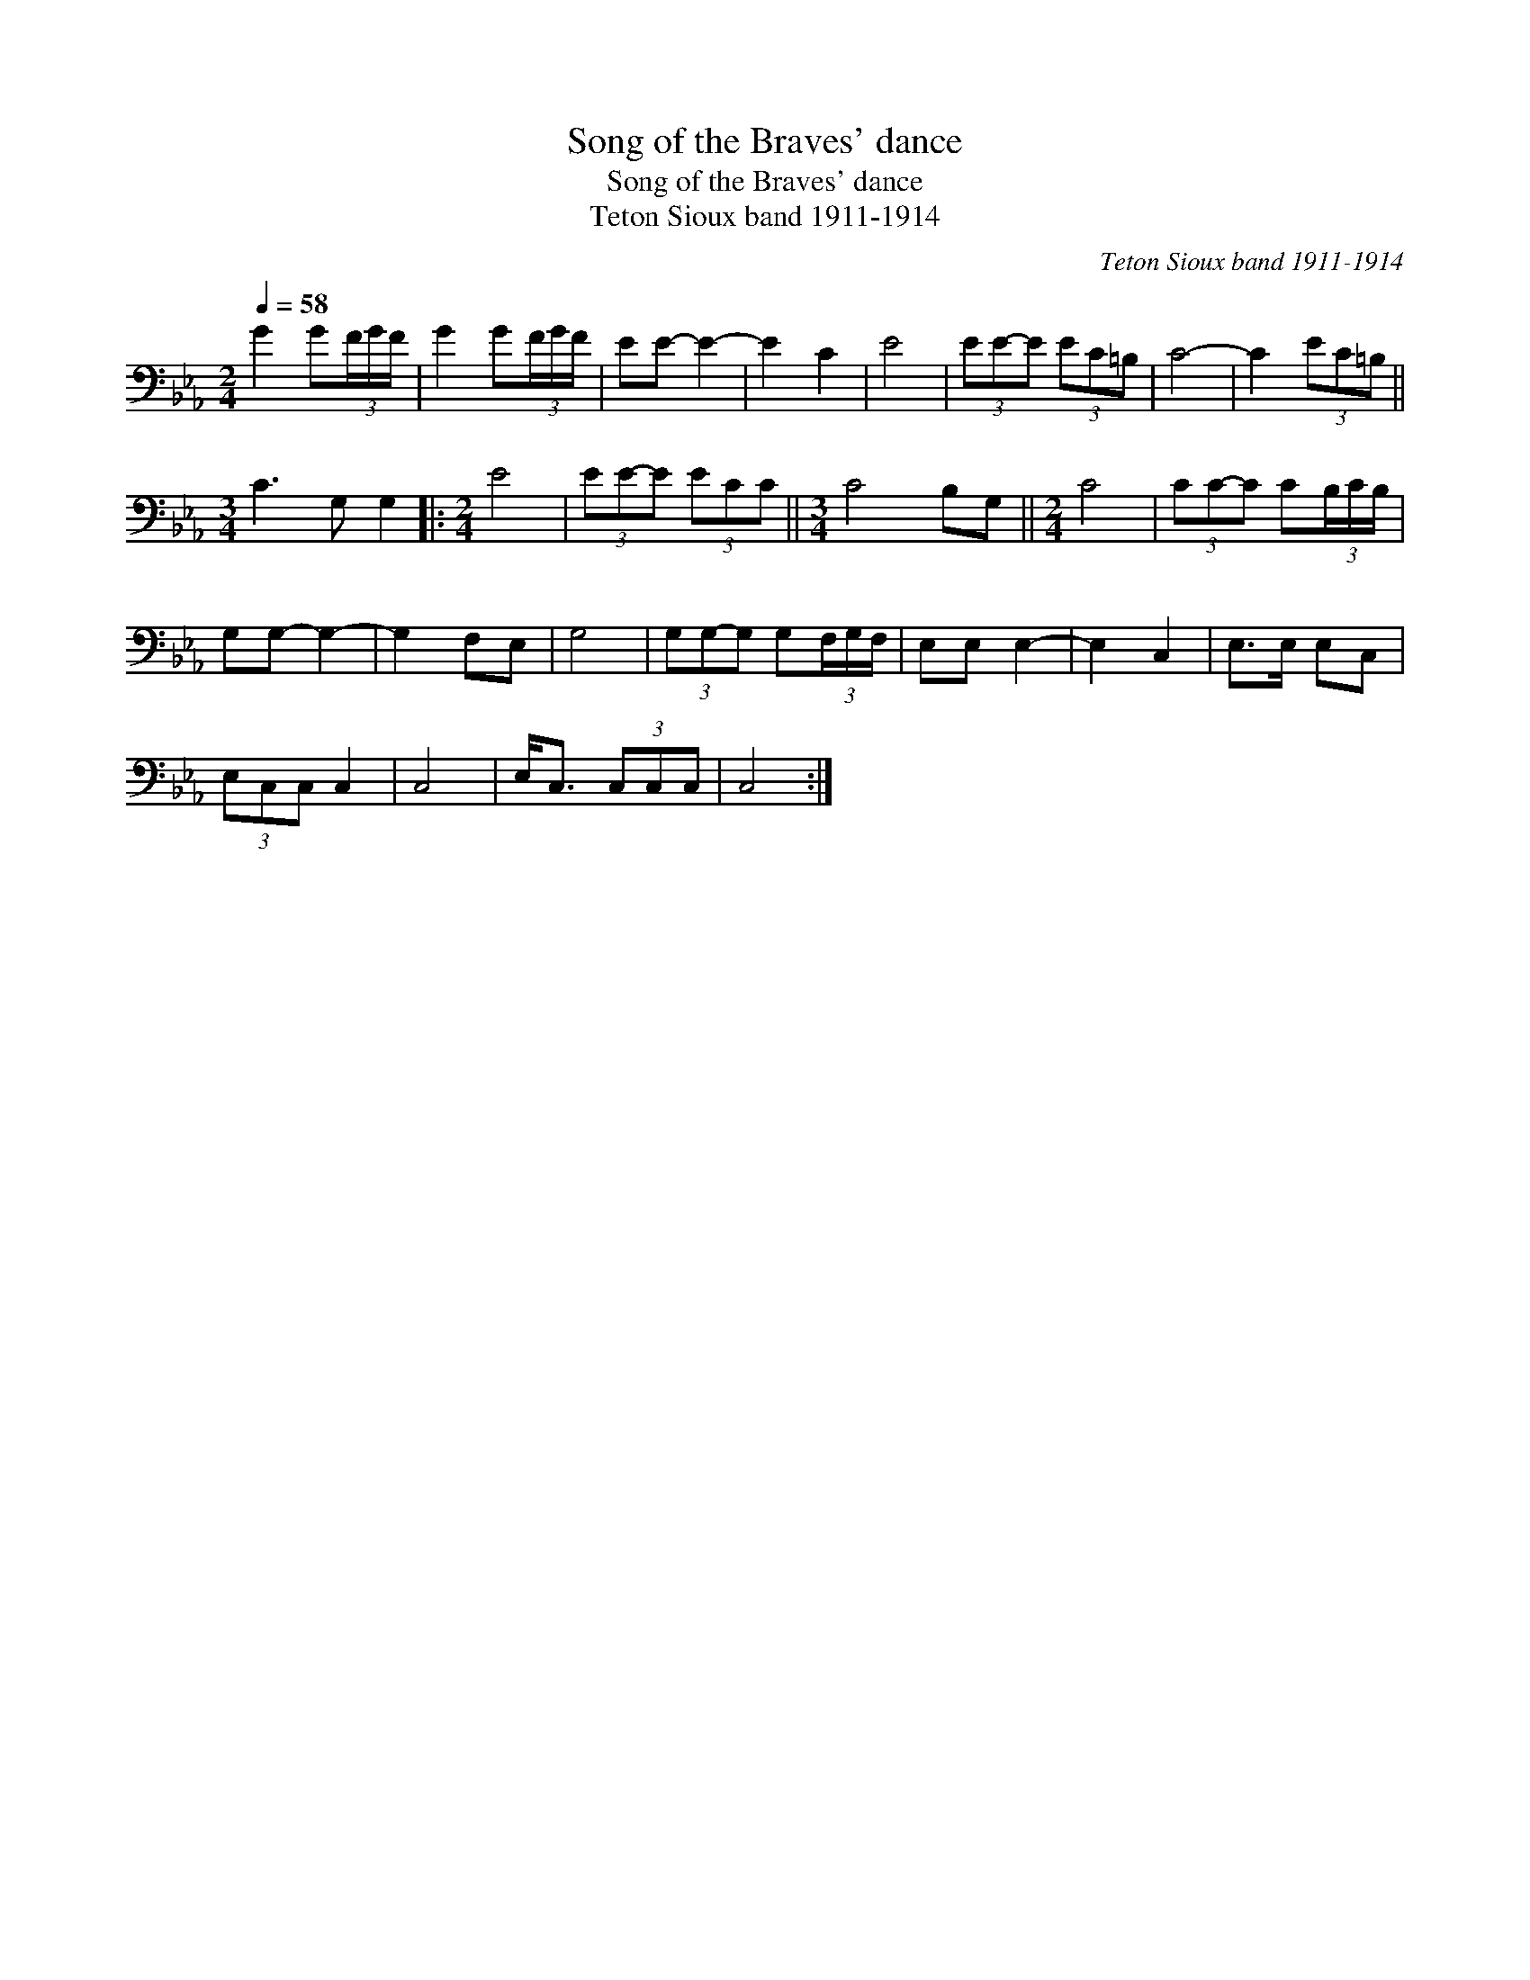 X:1
T:Song of the Braves' dance
T:Song of the Braves' dance
T:Teton Sioux band 1911-1914
C:Teton Sioux band 1911-1914
L:1/8
Q:1/4=58
M:2/4
K:Eb
V:1 bass 
V:1
 G2 G(3F/G/F/ | G2 G(3F/G/F/ | EE- E2- | E2 C2 | E4 | (3EE-E (3EC=B, | C4- | C2 (3EC=B, || %8
[M:3/4] C3 G, G,2 |:[M:2/4] E4 | (3EE-E (3ECC ||[M:3/4] C4 B,G, ||[M:2/4] C4 | (3CC-C C(3B,/C/B,/ | %14
 G,G,- G,2- | G,2 F,E, | G,4 | (3G,G,-G, G,(3F,/G,/F,/ | E,E, E,2- | E,2 C,2 | E,>E, E,C, | %21
 (3E,C,C, C,2 | C,4 | E,<C, (3C,C,C, | C,4 :| %25

